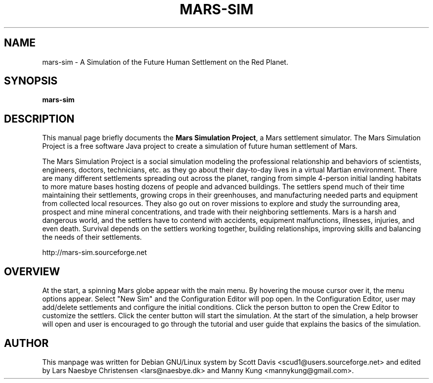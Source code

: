 .\" Please adjust this date whenever revising the manpage.
.TH MARS-SIM 1 "Jan 21, 2017"
.SH NAME
mars-sim \- A Simulation of the Future Human Settlement on the Red Planet.
.SH SYNOPSIS
.B mars-sim
.SH DESCRIPTION
This manual page briefly documents the \fBMars Simulation Project\fP, a Mars 
settlement simulator.  The Mars Simulation Project is a free software Java 
project to create a simulation of future human settlement of Mars.
.PP
The Mars Simulation Project is a social simulation modeling the professional 
relationship and behaviors of scientists, engineers, doctors, technicians, etc. 
as they go about their day-to-day lives in a virtual Martian environment. There 
are many different settlements spreading out across the planet, ranging from simple 
4-person initial landing habitats to more mature bases hosting dozens of people
and advanced buildings. The settlers spend much of their time maintaining
their settlements, growing crops in their greenhouses, and
manufacturing needed parts and equipment from collected local
resources.  They also go out on rover missions to explore and study
the surrounding area, prospect and mine mineral concentrations, and
trade with their neighboring settlements. Mars is a harsh and
dangerous world, and the settlers have to contend with accidents,
equipment malfunctions, illnesses, injuries, and even death.  Survival
depends on the settlers working together, building relationships,
improving skills and balancing the needs of their settlements.
.PP
http://mars-sim.sourceforge.net
.SH OVERVIEW
At the start, a spinning Mars globe appear with the main menu. By hovering the mouse 
cursor over it, the menu options appear. Select "New Sim" and the Configuration Editor 
will pop open. In the Configuration Editor, user may add/delete settlements and configure 
the initial conditions. Click the person button to open the Crew Editor to customize 
the settlers. Click the center button will start the simulation. At the start of the 
simulation, a help browser will open and user is encouraged to go through the tutorial 
and user guide that explains the basics of the simulation.
.SH AUTHOR
This manpage was written for Debian GNU/Linux system by Scott Davis
<scud1@users.sourceforge.net> and edited by Lars Naesbye Christensen <lars@naesbye.dk>
and Manny Kung <mannykung@gmail.com>.
